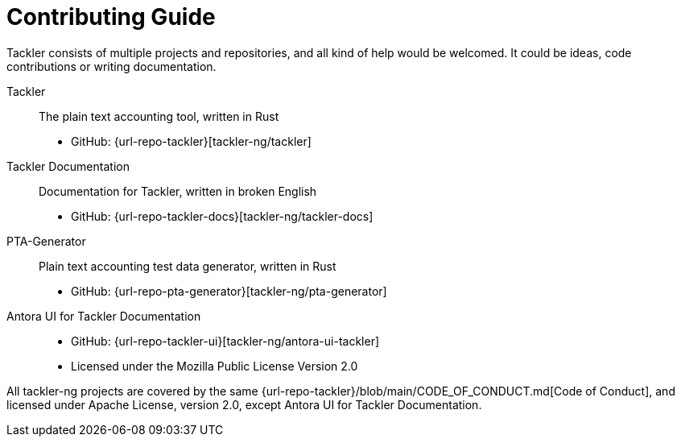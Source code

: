= Contributing Guide


Tackler consists of multiple projects and repositories, and all kind of help would be welcomed.
It could be ideas, code contributions or writing documentation.

Tackler:: The plain text accounting tool, written in Rust
 * GitHub: {url-repo-tackler}[tackler-ng/tackler]

Tackler Documentation:: Documentation for Tackler, written in broken English
 * GitHub: {url-repo-tackler-docs}[tackler-ng/tackler-docs]

PTA-Generator:: Plain text accounting test data generator, written in Rust
 * GitHub: {url-repo-pta-generator}[tackler-ng/pta-generator]

Antora UI for Tackler Documentation::
 * GitHub: {url-repo-tackler-ui}[tackler-ng/antora-ui-tackler]
 * Licensed under the Mozilla Public License Version 2.0

All tackler-ng projects are covered by the same
{url-repo-tackler}/blob/main/CODE_OF_CONDUCT.md[Code of Conduct],
and licensed under Apache License, version 2.0, except Antora UI for Tackler Documentation.